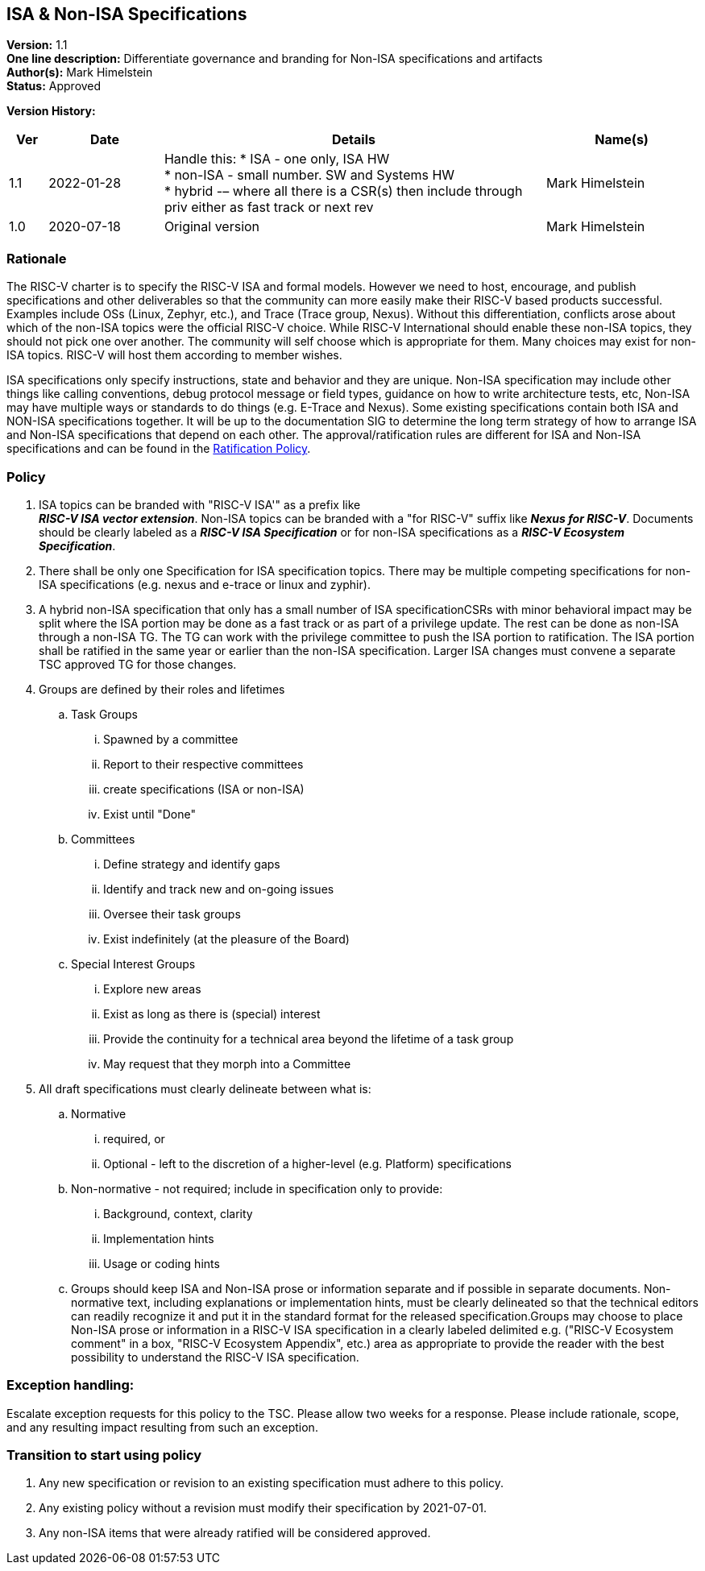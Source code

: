 [[isa_nonisa]]
== ISA & Non-ISA Specifications

*Version:* 1.1 +
*One line description:* Differentiate governance and branding for Non-ISA
specifications and artifacts +
*Author(s):* Mark Himelstein +
*Status:* Approved +

*Version History:* +
[width="100%",cols="<5%,<15%,<50%,<20%",options="header",]
|===
|Ver |Date |Details |Name(s)

|1.1 |2022-01-28 a| Handle this:
* ISA - one only, ISA HW +
* non-ISA - small number. SW and Systems HW +
* hybrid -– where all there is a CSR(s) then include through priv either
as fast track or next rev +
|Mark Himelstein

|1.0 |2020-07-18 |Original version | Mark Himelstein

|===

=== Rationale

The RISC-V charter is to specify the RISC-V ISA and formal models.
However we need to host, encourage, and publish specifications and other
deliverables so that the community can more easily make their RISC-V
based products successful. Examples include OSs (Linux, Zephyr, etc.),
and Trace (Trace group, Nexus). Without this differentiation, conflicts
arose about which of the non-ISA topics were the official RISC-V choice.
While RISC-V International should enable these non-ISA topics, they
should not pick one over another. The community will self choose which
is appropriate for them. Many choices may exist for non-ISA topics.
RISC-V will host them according to member wishes.

ISA specifications only specify instructions, state and behavior and
they are unique. Non-ISA specification may include other things like
calling conventions, debug protocol message or field types, guidance on
how to write architecture tests, etc, Non-ISA may have multiple ways or
standards to do things (e.g. E-Trace and Nexus). Some existing
specifications contain both ISA and NON-ISA specifications together. It
will be up to the documentation SIG to determine the long term strategy
of how to arrange ISA and Non-ISA specifications that depend on each
other. The approval/ratification rules are different for ISA and Non-ISA
specifications and can be found in the
https://docs.google.com/document/u/2/d/1-UlaSGqk59_myeuPMrV9gyuaIgnmFzGh5Gfy_tpViwM/edit[Ratification
Policy].

=== Policy

. ISA topics can be branded with "RISC-V ISA'" as a prefix like +
*_RISC-V ISA vector extension_*. Non-ISA topics can be branded with a
"for RISC-V" suffix like *_Nexus for RISC-V_*. Documents should be
clearly labeled as a *_RISC-V ISA Specification_* or for non-ISA
specifications as a *_RISC-V Ecosystem Specification_*. +
. There shall be only one Specification for ISA specification topics.
There may be multiple competing specifications for non-ISA
specifications (e.g. nexus and e-trace or linux and zyphir). +
. A hybrid non-ISA specification that only has a small number of ISA
specificationCSRs with minor behavioral impact may be split where the
ISA portion may be done as a fast track or as part of a privilege
update. The rest can be done as non-ISA through a non-ISA TG. The TG can
work with the privilege committee to push the ISA portion to
ratification. The ISA portion shall be ratified in the same year or
earlier than the non-ISA specification. Larger ISA changes must convene
a separate TSC approved TG for those changes. +
. Groups are defined by their roles and lifetimes +
.. Task Groups +
... Spawned by a committee +
... Report to their respective committees +
... create specifications (ISA or non-ISA) +
... Exist until "Done" +
.. Committees +
... Define strategy and identify gaps +
... Identify and track new and on-going issues +
... Oversee their task groups +
... Exist indefinitely (at the pleasure of the Board) +
.. Special Interest Groups +
... Explore new areas +
... Exist as long as there is (special) interest +
... Provide the continuity for a technical area beyond the lifetime of a
task group +
... May request that they morph into a Committee +
. All draft specifications must clearly delineate between what is: +
.. Normative +
... required, or +
... Optional - left to the discretion of a higher-level (e.g. Platform)
specifications +
.. Non-normative - not required; include in specification only to
provide: +
... Background, context, clarity +
... Implementation hints +
... Usage or coding hints +
.. Groups should keep ISA and Non-ISA prose or information separate and
if possible in separate documents. Non-normative text, including
explanations or implementation hints, must be clearly delineated so that
the technical editors can readily recognize it and put it in the
standard format for the released specification.Groups may choose to
place Non-ISA prose or information in a RISC-V ISA specification in a
clearly labeled delimited e.g. ("RISC-V Ecosystem comment" in a box,
"RISC-V Ecosystem Appendix", etc.) area as appropriate to provide the
reader with the best possibility to understand the RISC-V ISA
specification.

=== Exception handling: +
Escalate exception requests for this policy to the TSC. Please allow two
weeks for a response. Please include rationale, scope, and any resulting
impact resulting from such an exception.

=== Transition to start using policy

. Any new specification or revision to an existing specification must
adhere to this policy. +
. Any existing policy without a revision must modify their specification
by 2021-07-01. +
. Any non-ISA items that were already ratified will be considered
approved.
